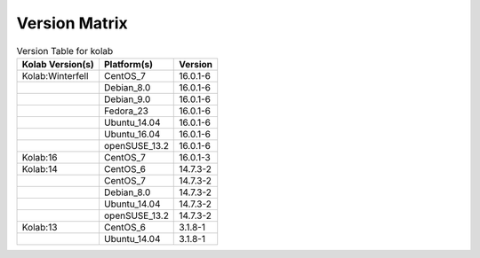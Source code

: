 .. _about-kolab-version-matrix:

Version Matrix
==============

.. table:: Version Table for kolab

    +---------------------+---------------+--------------------------------------+
    | Kolab Version(s)    | Platform(s)   | Version                              |
    +=====================+===============+======================================+
    | Kolab:Winterfell    | CentOS_7      | 16.0.1-6                             |
    +---------------------+---------------+--------------------------------------+
    |                     | Debian_8.0    | 16.0.1-6                             |
    +---------------------+---------------+--------------------------------------+
    |                     | Debian_9.0    | 16.0.1-6                             |
    +---------------------+---------------+--------------------------------------+
    |                     | Fedora_23     | 16.0.1-6                             |
    +---------------------+---------------+--------------------------------------+
    |                     | Ubuntu_14.04  | 16.0.1-6                             |
    +---------------------+---------------+--------------------------------------+
    |                     | Ubuntu_16.04  | 16.0.1-6                             |
    +---------------------+---------------+--------------------------------------+
    |                     | openSUSE_13.2 | 16.0.1-6                             |
    +---------------------+---------------+--------------------------------------+
    | Kolab:16            | CentOS_7      | 16.0.1-3                             |
    +---------------------+---------------+--------------------------------------+
    | Kolab:14            | CentOS_6      | 14.7.3-2                             |
    +---------------------+---------------+--------------------------------------+
    |                     | CentOS_7      | 14.7.3-2                             |
    +---------------------+---------------+--------------------------------------+
    |                     | Debian_8.0    | 14.7.3-2                             |
    +---------------------+---------------+--------------------------------------+
    |                     | Ubuntu_14.04  | 14.7.3-2                             |
    +---------------------+---------------+--------------------------------------+
    |                     | openSUSE_13.2 | 14.7.3-2                             |
    +---------------------+---------------+--------------------------------------+
    | Kolab:13            | CentOS_6      | 3.1.8-1                              |
    +---------------------+---------------+--------------------------------------+
    |                     | Ubuntu_14.04  | 3.1.8-1                              |
    +---------------------+---------------+--------------------------------------+
